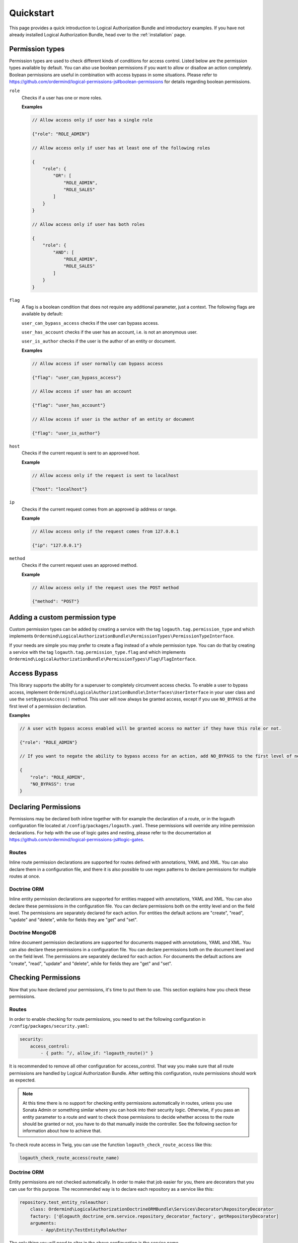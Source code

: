 ==========
Quickstart
==========

This page provides a quick introduction to Logical Authorization Bundle and introductory examples.
If you have not already installed Logical Authorization Bundle, head over to the :ref:`installation`
page.

Permission types
================

Permission types are used to check different kinds of conditions for access control. Listed below are the permission types available by default. You can also use boolean permissions if you want to allow or disallow an action completely. Boolean permissions are useful in combination with access bypass in some situations. Please refer to https://github.com/ordermind/logical-permissions-js#boolean-permissions for details regarding boolean permissions.

``role``
    Checks if a user has one or more roles.

    **Examples**

    .. code-block:: javascript

        // Allow access only if user has a single role

        {"role": "ROLE_ADMIN"}

        // Allow access only if user has at least one of the following roles

        {
            "role": {
                "OR": [
                    "ROLE_ADMIN",
                    "ROLE_SALES"
                ]
            }
        }

        // Allow access only if user has both roles

        {
            "role": {
                "AND": [
                    "ROLE_ADMIN",
                    "ROLE_SALES"
                ]
            }
        }

``flag``
    A flag is a boolean condition that does not require any additional parameter, just a context. The following flags are available by default:

    ``user_can_bypass_access`` checks if the user can bypass access.

    ``user_has_account`` checks if the user has an account, i.e. is not an anonymous user.

    ``user_is_author`` checks if the user is the author of an entity or document.

    **Examples**

    .. code-block:: javascript

        // Allow access if user normally can bypass access

        {"flag": "user_can_bypass_access"}

        // Allow access if user has an account

        {"flag": "user_has_account"}

        // Allow access if user is the author of an entity or document

        {"flag": "user_is_author"}
``host``
    Checks if the current request is sent to an approved host.

    **Example**

    .. code-block:: javascript

        // Allow access only if the request is sent to localhost

        {"host": "localhost"}
``ip``
    Checks if the current request comes from an approved ip address or range.

    **Example**

    .. code-block:: javascript

        // Allow access only if the request comes from 127.0.0.1

        {"ip": "127.0.0.1"}
``method``
    Checks if the current request uses an approved method.

    **Example**

    .. code-block:: javascript

        // Allow access only if the request uses the POST method

        {"method": "POST"}

Adding a custom permission type
===============================

Custom permission types can be added by creating a service with the tag ``logauth.tag.permission_type`` and which implements ``Ordermind\LogicalAuthorizationBundle\PermissionTypes\PermissionTypeInterface``.

If your needs are simple you may prefer to create a flag instead of a whole permission type. You can do that by creating a service with the tag ``logauth.tag.permission_type.flag`` and which implements ``Ordermind\LogicalAuthorizationBundle\PermissionTypes\Flag\FlagInterface``.

Access Bypass
=============

This library supports the ability for a superuser to completely circumvent access checks. To enable a user to bypass access, implement ``Ordermind\LogicalAuthorizationBundle\Interfaces\UserInterface`` in your user class and use the ``setBypassAccess()`` method. This user will now always be granted access, except if you use ``NO_BYPASS`` at the first level of a permission declaration.

**Examples**

.. code-block:: javascript

    // A user with bypass access enabled will be granted access no matter if they have this role or not.

    {"role": "ROLE_ADMIN"}

    // If you want to negate the ability to bypass access for an action, add NO_BYPASS to the first level of nesting like this:

    {
        "role": "ROLE_ADMIN",
        "NO_BYPASS": true
    }

Declaring Permissions
=====================

Permissions may be declared both inline together with for example the declaration of a route, or in the logauth configuration file located at ``/config/packages/logauth.yaml``. These permissions will override any inline permission declarations. For help with the use of logic gates and nesting, please refer to the documentation at https://github.com/ordermind/logical-permissions-js#logic-gates.

Routes
------

Inline route permission declarations are supported for routes defined with annotations, YAML and XML. You can also declare them in a configuration file, and there it is also possible to use regex patterns to declare permissions for multiple routes at once.

.. tabs::

    .. tab:: Annotations

        .. note::
            In order to declare route permissions in annotations within a controller, the type ``logauth_annotation`` must be used in the routing file for this controller.

            **Example**

            If you want to enable the default application controllers for declaring permissions in the annotations, the easiest way is to find the file ``/config/routes/annotations.yaml`` and replace the existing type with ``logauth_annotation`` so that it looks like this:

            .. code-block:: yaml

                controllers:
                    resource: ../../src/Controller/
                    type: logauth_annotation

        Once your controller is configured to work with ``logauth_annotation``, you may declare permissions with your route in json format by using the ``@Permissions`` annotation defined in ``Ordermind\LogicalAuthorizationBundle\Annotation\Routing\Permissions``:

        .. code-block:: php

            use Sensio\Bundle\FrameworkExtraBundle\Configuration\Route;
            use Sensio\Bundle\FrameworkExtraBundle\Configuration\Method;
            use Symfony\Bundle\FrameworkBundle\Controller\Controller;
            use Symfony\Component\HttpFoundation\Request;
            use Symfony\Component\HttpFoundation\Response;
            use Ordermind\LogicalAuthorizationBundle\Annotation\Routing\Permissions;

            class DefaultController extends Controller {
                /**
                  * @Route("/route-role", name="route_role")
                  * @Method({"GET"})
                  * @Permissions({
                  *   "role": "ROLE_ADMIN"
                  * })
                  */
                public function routeRoleAction(Request $request) {
                    return new Response('');
                }
            }

    .. tab:: YAML

        If you define your route in yaml you can declare permissions like this:

        .. code-block:: yaml

            route_role:
                path: /route-role
                defaults: { _controller: App\Controller\DefaultController::routeRoleAction }
                permissions:
                    role: ROLE_ADMIN

    .. tab:: XML

        If you define your route in xml you can declare permissions like this:

        .. code-block:: xml

            <route id="route_role" path="/route-role">
                <default key="_controller">App\Controller\DefaultController::routeRoleAction</default>
                <permissions>
                    <role>ROLE_ADMIN</role>
                </permissions>
            </route>

    .. tab:: Config File

        Here are a couple of examples of permission declarations that you can put in the configuration file.

        **Single route example**

        .. code-block:: yaml

            # LogicalAuthorization Configuration
            logauth:
                permissions:
                    routes:
                        route_role:
                            role: ROLE_ADMIN

        **Route pattern example**

        .. code-block:: yaml

            # LogicalAuthorization Configuration
            logauth:
                permissions:
                    route_patterns:
                        ^/route-role:
                            role: ROLE_ADMIN

Doctrine ORM
------------

Inline entity permission declarations are supported for entities mapped with annotations, YAML and XML. You can also declare these permissions in the configuration file. You can declare permissions both on the entity level and on the field level. The permissions are separately declared for each action. For entities the default actions are "create", "read", "update" and "delete", while for fields they are "get" and "set".

.. tabs::

    .. tab:: Annotations

        If you map your entity with annotations, you can declare permissions in json format by using the ``@Permissions`` annotation defined in ``Ordermind\LogicalAuthorizationDoctrineORMBundle\Annotation\Doctrine\Permissions``. Here is an example of permission declarations on both entity and field levels.

        .. code-block:: php

            use Doctrine\ORM\Mapping as ORM;
            use Ordermind\LogicalAuthorizationDoctrineORMBundle\Annotation\Doctrine\Permissions;
            use Ordermind\LogicalAuthorizationBundle\Interfaces\UserInterface;
            use Ordermind\LogicalAuthorizationBundle\Interfaces\ModelInterface;

            /**
            * TestEntityRoleAuthor
            *
            * @ORM\Table(name="testentities_roleauthor")
            * @ORM\Entity(repositoryClass="App\Repository\TestEntityRoleAuthorRepository")
            * @Permissions({
            *   "create": {
            *     "role": "ROLE_ADMIN"
            *   },
            *   "read": {
            *     "OR": {
            *       "role": "ROLE_ADMIN",
            *       "flag": "user_is_author"
            *     }
            *   },
            *   "update": {
            *     "OR": {
            *       "role": "ROLE_ADMIN",
            *       "flag": "user_is_author"
            *     }
            *   },
            *   "delete": {
            *     "OR": {
            *       "role": "ROLE_ADMIN",
            *       "flag": "user_is_author"
            *     }
            *   }
            * })
            */
            class TestEntityRoleAuthor implements ModelInterface
            {
                /**
                * @var int
                *
                * @ORM\Column(name="id", type="integer")
                * @ORM\Id
                * @ORM\GeneratedValue(strategy="AUTO")
                */
                private $id;

                /**
                * @var string
                *
                * @ORM\Column(name="field1", type="string", length=255)
                * @Permissions({
                *   "get": {
                *     "role": "ROLE_ADMIN",
                *     "flag": "user_is_author"
                *   },
                *   "set": {
                *     "role": "ROLE_ADMIN",
                *     "flag": "user_is_author"
                *   }
                * })
                */
                private $field1 = '';

                /**
                * @var Ordermind\LogicalAuthorizationBundle\Interfaces\UserInterface
                *
                * @ORM\ManyToOne(targetEntity="App\Entity\TestUser")
                * @ORM\JoinColumn(name="author_id", referencedColumnName="id")
                */
                private $author;

                /**
                * Set field1
                *
                * @param string $field1
                *
                * @return TestEntityRoleAuthor
                */
                public function setField1($field1)
                {
                    $this->field1 = $field1;

                    return $this;
                }

                /**
                * Get field1
                *
                * @return string
                */
                public function getField1()
                {
                    return $this->field1;
                }

                /**
                * Set author
                *
                * @param Ordermind\LogicalAuthorizationBundle\Interfaces\UserInterface $author
                *
                * @return entity implementing ModelInterface
                */
                public function setAuthor(UserInterface $author)
                {
                    $this->author = $author;

                    return $this;
                }

                /**
                * Get authorId
                *
                * @return Ordermind\LogicalAuthorizationBundle\Interfaces\UserInterface
                */
                public function getAuthor(): ?UserInterface
                {
                    return $this->author;
                }
            }

    .. tab:: YAML

        If you map your entity with yaml you can declare permissions like this in the mapping file:

        .. code-block:: yaml

            App\Entity\TestEntityRoleAuthor:
                type: entity
                repositoryClass: App\Repository\TestEntityRoleAuthorRepository
                table: testentities_roleauthor

                permissions:
                    create:
                        role: ROLE_ADMIN
                    read:
                        OR:
                            role: ROLE_ADMIN
                            flag: user_is_author
                    update:
                        OR:
                            role: ROLE_ADMIN
                            flag: user_is_author
                    delete:
                        OR:
                            role: ROLE_ADMIN
                            flag: user_is_author

                id:
                    id:
                        type: integer
                        generator:
                            strategy: AUTO

                fields:
                    field1:
                        type: string
                        length: 255
                        permissions:
                            get:
                                role: ROLE_ADMIN
                                flag: user_is_author
                            set:
                                role: ROLE_ADMIN
                                flag: user_is_author

                manyToOne:
                    author:
                        targetEntity: App\Entity\TestUser
                        joinColumn:
                            name: author_id
                            referencedColumnName: id

    .. tab:: XML

        If you map your entity with xml you can declare permissions like this in the mapping file:

        .. code-block:: xml

            <entity name="App\Entity\TestEntityRoleAuthor" repository-class="App\Repository\TestEntityRoleAuthorRepository" table="testentities_roleauthor">
                <permissions>
                    <create>
                        <role>ROLE_ADMIN</role>
                    </create>
                    <read>
                        <OR>
                            <role>ROLE_ADMIN</role>
                            <flag>user_is_author</flag>
                        </OR>
                    </read>
                    <update>
                        <OR>
                            <role>ROLE_ADMIN</role>
                            <flag>user_is_author</flag>
                        </OR>
                    </update>
                    <delete>
                        <OR>
                            <role>ROLE_ADMIN</role>
                            <flag>user_is_author</flag>
                        </OR>
                    </delete>
                </permissions>

                <id name="id" type="integer" column="id">
                    <generator strategy="AUTO"/>
                </id>

                <field name="field1" column="field1" type="string" length="255">
                    <permissions>
                        <get>
                            <role>ROLE_ADMIN</role>
                            <flag>user_is_author</flag>
                        </get>
                        <set>
                            <role>ROLE_ADMIN</role>
                            <flag>user_is_author</flag>
                        </set>
                    </permissions>
                </field>

                <many-to-one field="author" target-entity="App\Entity\TestUser">
                    <join-column name="author_id" referenced-column-name="id" />
                </many-to-one>
            </entity>

    .. tab:: Config File

        In the config file you can declare entity and field permissions like this:

        .. code-block:: yaml

            # LogicalAuthorization Configuration
            logauth:
                permissions:
                    models:
                        App\Entity\TestEntityRoleAuthor:
                            create:
                                role: ROLE_ADMIN
                            read:
                                OR:
                                    role: ROLE_ADMIN
                                    flag: user_is_author
                            update:
                                OR:
                                    role: ROLE_ADMIN
                                    flag: user_is_author
                            delete:
                                OR:
                                    role: ROLE_ADMIN
                                    flag: user_is_author
                            fields:
                                field1:
                                    get:
                                        role: ROLE_ADMIN
                                        flag: user_is_author
                                    set:
                                        role: ROLE_ADMIN
                                        flag: user_is_author

Doctrine MongoDB
----------------

Inline document permission declarations are supported for documents mapped with annotations, YAML and XML. You can also declare these permissions in a configuration file. You can declare permissions both on the document level and on the field level. The permissions are separately declared for each action. For documents the default actions are "create", "read", "update" and "delete", while for fields they are "get" and "set".

.. tabs::

    .. tab:: Annotations

        If you map your document with annotations, you can declare permissions in json format by using the ``@Permissions`` annotation defined in ``Ordermind\LogicalAuthorizationDoctrineMongoBundle\Annotation\Doctrine\Permissions``. Here is an example of permission declarations on both document and field levels.

        .. code-block:: php

            use Doctrine\ODM\MongoDB\Mapping\Annotations as ODM;
            use Ordermind\LogicalAuthorizationDoctrineMongoBundle\Annotation\Doctrine\Permissions;
            use Ordermind\LogicalAuthorizationBundle\Interfaces\UserInterface;
            use Ordermind\LogicalAuthorizationBundle\Interfaces\ModelInterface;

            /**
            * TestDocumentRoleAuthor
            *
            * @ODM\Document(repositoryClass="App\Repository\TestDocumentRoleAuthorRepository", collection="testdocuments_roleauthor")
            * @Permissions({
            *   "create": {
            *     "role": "ROLE_ADMIN"
            *   },
            *   "read": {
            *     "OR": {
            *       "role": "ROLE_ADMIN",
            *       "flag": "user_is_author"
            *     }
            *   },
            *   "update": {
            *     "OR": {
            *       "role": "ROLE_ADMIN",
            *       "flag": "user_is_author"
            *     }
            *   },
            *   "delete": {
            *     "OR": {
            *       "role": "ROLE_ADMIN",
            *       "flag": "user_is_author"
            *     }
            *   }
            * })
            */
            class TestDocumentRoleAuthor implements ModelInterface
            {
                /**
                * @var int
                *
                * @ODM\Field(name="id", type="integer")
                * @ODM\Id
                */
                private $id;

                /**
                * @var string
                *
                * @ODM\Field(name="field1", type="string")
                * @Permissions({
                *   "get": {
                *     "role": "ROLE_ADMIN",
                *     "flag": "user_is_author"
                *   },
                *   "set": {
                *     "role": "ROLE_ADMIN",
                *     "flag": "user_is_author"
                *   }
                * })
                */
                private $field1 = '';

                /**
                * @var Ordermind\LogicalAuthorizationBundle\Interfaces\UserInterface
                *
                * @ODM\ReferenceOne(targetDocument="App\Document\TestUser")
                */
                protected $author;

                /**
                * Get id
                *
                * @return int
                */
                public function getId()
                {
                    return $this->id;
                }

                /**
                * Set field1
                *
                * @param string $field1
                *
                * @return TestDocumentRoleAuthor
                */
                public function setField1($field1)
                {
                    $this->field1 = $field1;

                    return $this;
                }

                /**
                * Get field1
                *
                * @return string
                */
                public function getField1()
                {
                    return $this->field1;
                }

                /**
                * Set author
                *
                * @param Ordermind\LogicalAuthorizationBundle\Interfaces\UserInterface $author
                *
                * @return TestDocumentRoleAuthor
                */
                public function setAuthor(UserInterface $author)
                {
                    $this->author = $author;

                    return $this;
                }

                /**
                * Get authorId
                *
                * @return Ordermind\LogicalAuthorizationBundle\Interfaces\UserInterface
                */
                public function getAuthor(): ?UserInterface
                {
                    return $this->author;
                }
            }

    .. tab:: YAML

        If you map your document with yaml you can declare permissions like this in the mapping file:

        .. code-block:: yaml

            App\Document\TestDocumentRoleAuthor:
                type: document
                repositoryClass: App\Repository\TestDocumentRoleAuthorRepository
                collection: testdocuments_roleauthor

                permissions:
                    create:
                        role: ROLE_ADMIN
                    read:
                        OR:
                            role: ROLE_ADMIN
                            flag: user_is_author
                    update:
                        OR:
                            role: ROLE_ADMIN
                            flag: user_is_author
                    delete:
                        OR:
                            role: ROLE_ADMIN
                            flag: user_is_author

                fields:
                    id:
                        id: true
                    field1:
                        type: string
                        permissions:
                            get:
                                role: ROLE_ADMIN
                                flag: user_is_author
                            set:
                                role: ROLE_ADMIN
                                flag: user_is_author

                referenceOne:
                    author:
                        targetDocument: App\Document\TestUser


    .. tab:: XML

        If you map your document with xml you can declare permissions like this in the mapping file:

        .. code-block:: xml

            <document name="App\Document\TestDocumentRoleAuthor" repository-class="App\Repository\TestDocumentRoleAuthorRepository" collection="testdocuments_roleauthor">
              <permissions>
                <create>
                  <role>ROLE_ADMIN</role>
                </create>
                <read>
                  <OR>
                    <role>ROLE_ADMIN</role>
                    <flag>user_is_author</flag>
                  </OR>
                </read>
                <update>
                  <OR>
                    <role>ROLE_ADMIN</role>
                    <flag>user_is_author</flag>
                  </OR>
                </update>
                <delete>
                  <OR>
                    <role>ROLE_ADMIN</role>
                    <flag>user_is_author</flag>
                  </OR>
                </delete>
              </permissions>

              <field name="id" id="true" />

              <field name="field1" type="string">
                <permissions>
                  <get>
                    <role>ROLE_ADMIN</role>
                    <flag>user_is_author</flag>
                  </get>
                  <set>
                    <role>ROLE_ADMIN</role>
                    <flag>user_is_author</flag>
                  </set>
                </permissions>
              </field>

              <reference-one field="author" target-document="App\Document\TestUser" />
            </document>

    .. tab:: Config File

        In the config file you can declare document and field permissions like this:

        .. code-block:: yaml

            # LogicalAuthorization Configuration
            logauth:
                permissions:
                    models:
                        App\Document\TestDocumentRoleAuthor:
                            create:
                                role: ROLE_ADMIN
                            read:
                                OR:
                                    role: ROLE_ADMIN
                                    flag: user_is_author
                            update:
                                OR:
                                    role: ROLE_ADMIN
                                    flag: user_is_author
                            delete:
                                OR:
                                    role: ROLE_ADMIN
                                    flag: user_is_author
                            fields:
                                field1:
                                    get:
                                        role: ROLE_ADMIN
                                        flag: user_is_author
                                    set:
                                        role: ROLE_ADMIN
                                        flag: user_is_author
        
Checking Permissions
====================

Now that you have declared your permissions, it's time to put them to use. This section explains how you check these permissions.

Routes
------

In order to enable checking for route permissions, you need to set the following configuration in ``/config/packages/security.yaml``:

.. code-block:: yaml

    security:
        access_control:
            - { path: ^/, allow_if: "logauth_route()" }

It is recommended to remove all other configuration for access_control. That way you make sure that all route permissions are handled by Logical Authorization Bundle. After setting this configuration, route permissions should work as expected.

.. note::

    At this time there is no support for checking entity permissions automatically in routes, unless you use Sonata Admin or something similar where you can hook into their security logic. Otherwise, if you pass an entity parameter to a route and want to check those permissions to decide whether access to the route should be granted or not, you have to do that manually inside the controller. See the following section for information about how to achieve that.

To check route access in Twig, you can use the function ``logauth_check_route_access`` like this:

.. code-block:: twig

    logauth_check_route_access(route_name)

Doctrine ORM
------------

Entity permissions are not checked automatically. In order to make that job easier for you, there are decorators that you can use for this purpose. The recommended way is to declare each repository as a service like this:

.. code-block:: yaml

    repository.test_entity_roleauthor:
        class: Ordermind\LogicalAuthorizationDoctrineORMBundle\Services\Decorator\RepositoryDecorator
        factory: ['@logauth_doctrine_orm.service.repository_decorator_factory', getRepositoryDecorator]
        arguments:
            - App\Entity\TestEntityRoleAuthor

The only thing you will need to alter in the above configuration is the service name (``repository.test_entity_roleauthor``) and the entity class argument (``App\Entity\TestEntityRoleAuthor``) for the related entity. The rest can be left as is. When you have declared a repository as a service in this way, it can easily be fetched by dependency injection.

.. note::

    If you need to use several repository decorators in the same class, it can be more convenient to inject the factory service ``logauth_doctrine_orm.service.repository_decorator_factory`` instead of each individual repository decorator service. Then you can use ``Ordermind\LogicalAuthorizationDoctrineORMBundle\Services\Factory\RepositoryDecoratorFactoryInterface::getRepositoryDecorator()`` to get the repository decorator that you want.

Once you have injected the repository decorator you can use it as a regular repository, but the difference is that the results from queries are automatically filtered by permissions, so if a user doesn't have permissions for the "read" action for an entity, it will be removed from the result. The resulting objects will also be instances of ``Ordermind\LogicalAuthorizationDoctrineORMBundle\Services\Decorator\EntityDecorator`` rather than the raw entities. The entity decorators, just like the repository decorators, act just like the wrapped objects but allows for automatic permission checks when you try to interact with it.

One exception to this rule is lazy loaded entities, which are sometimes used for performance purposes. Because filtering would require instantiating the objects and thus defeat the whole purpose of using lazy loaded collections in the first place, these are not filtered or wrapped by decorators by default. If you do want to filter and wrap them, you can enable it like this:

.. code-block:: yaml

    # LogicalAuthorization Doctrine ORM Configuration
    logauth_doctrine_orm:
        check_lazy_loaded_entities: true

If you already have an entity object and want to wrap it in a decorator to do permission checks, you can load the corresponding repository decorator service either by injecting the service for the decorator or the factory service as mentioned above. Once you have the repository decorator you can use ``Ordermind\LogicalAuthorizationDoctrineORMBundle\Services\Decorator\RepositoryDecoratorInterface::wrapEntity()`` to get the entity decorator. This is useful if you want to check entity permissions in a controller, like this for example:

.. code-block:: yaml

    # File: /config/services.yaml
    services:
        App\Controller\:
            resource: '../src/Controller'
            arguments: ['@logauth_doctrine_orm.service.repository_decorator_factory']
            tags: ['controller.service_arguments']

.. code-block:: php

    # File: /src/Controller/DefaultController.php

    use Symfony\Component\HttpFoundation\Request;
    use Symfony\Component\Routing\Annotation\Route;
    use Ordermind\LogicalAuthorizationDoctrineORMBundle\Services\Factory\RepositoryDecoratorFactoryInterface;
    use App\Entity\TestEntityRoleAuthor;

    class DefaultController extends Controller
    {
        /**
        * @var Ordermind\LogicalAuthorizationDoctrineORMBundle\Services\Factory\RepositoryDecoratorFactoryInterface
        */
        private $repositoryDecoratorFactory;

        public function __construct(RepositoryDecoratorFactoryInterface $repositoryDecoratorFactory)
        {
            $this->repositoryDecoratorFactory = $repositoryDecoratorFactory;
        }

        /**
        * @Route("/testentity-role-author/view/{id}", name="testentity_role_author_view")
        */
        public function testEntityRoleAuthorViewAction(Request $request, TestEntityRoleAuthor $testEntityRoleAuthor)
        {
            // Check read access to entity and throw access denied exception if access is not granted.
            $repositoryDecorator = $this->repositoryDecoratorFactory->getRepositoryDecorator(TestEntityRoleAuthor::class);
            $entityDecorator = $repositoryDecorator->wrapEntity($testEntityRoleAuthor);
            if(!$entityDecorator->checkEntityAccess('read')) {
                throw $this->createAccessDeniedException('Read access to entity denied.');
            }

            // Code to execute if access is granted
        }
    }

To check entity access in Twig, you can use the function ``logauth_doctrine_orm_check_entity_access`` like this:

.. code-block:: twig

    logauth_doctrine_orm_check_entity_access(object, action)

To check field access in Twig, you can use the function ``logauth_doctrine_orm_check_field_access`` like this:

.. code-block:: twig

    logauth_doctrine_orm_check_field_access(object, fieldName, action)

Doctrine MongoDB
----------------

Document permissions are not checked automatically. In order to make that job easier for you, there are decorators that you can use for this purpose. The recommended way is to declare each repository as a service like this:

.. code-block:: yaml

    repository.test_document_roleauthor:
        class: Ordermind\LogicalAuthorizationDoctrineMongoBundle\Services\Decorator\RepositoryDecorator
        factory: ['@logauth_doctrine_mongo.service.repository_decorator_factory', getRepositoryDecorator]
        arguments:
            - App\Document\TestDocumentRoleAuthor

The only thing you will need to alter in the above configuration is the service name (``repository.test_document_roleauthor``) and the document class argument (``App\Document\TestDocumentRoleAuthor``) for the related document. The rest can be left as is. When you have declared a repository as a service in this way, it can easily be fetched by dependency injection.

.. note::

    If you need to use several repository decorators in the same class, it can be more convenient to inject the factory service ``logauth_doctrine_mongo.service.repository_decorator_factory`` instead of each individual repository decorator service. Then you can use ``Ordermind\LogicalAuthorizationDoctrineMongoBundle\Services\Factory\RepositoryDecoratorFactoryInterface::getRepositoryDecorator()`` to get the repository decorator that you want.

Once you have injected the repository decorator you can use it as a regular repository, but the difference is that the results from queries are automatically filtered by permissions, so if a user doesn't have permissions for the "read" action for an document, it will be removed from the result. The resulting objects will also be instances of ``Ordermind\LogicalAuthorizationDoctrineMongoBundle\Services\Decorator\DocumentDecorator`` rather than the raw documents. The document decorators, just like the repository decorators, act just like the wrapped objects but allows for automatic permission checks when you try to interact with it.

One exception to this rule is lazy loaded documents, which are sometimes used for performance purposes. Because filtering would require instantiating the objects and thus defeat the whole purpose of using lazy loaded collections in the first place, these are not filtered or wrapped by decorators by default. If you do want to filter and wrap them, you can enable it like this:

.. code-block:: yaml

    # LogicalAuthorization Mongo Configuration
    logauth_doctrine_mongo:
        check_lazy_loaded_documents: true

If you already have an document object and want to wrap it in a decorator to do permission checks, you can load the corresponding repository decorator service either by injecting the service for the decorator or the factory service as mentioned above. Once you have the repository decorator you can use ``Ordermind\LogicalAuthorizationDoctrineMongoBundle\Services\Decorator\RepositoryDecoratorInterface::wrapDocument()`` to get the document decorator. This is useful if you want to check document permissions in a controller, like this for example:

.. code-block:: yaml

    # File: /config/services.yaml
    services:
        App\Controller\:
            resource: '../src/Controller'
            arguments: ['@logauth_doctrine_mongo.service.repository_decorator_factory']
            tags: ['controller.service_arguments']

.. code-block:: php

    # File: /src/Controller/DefaultController.php

    use Symfony\Component\HttpFoundation\Request;
    use Symfony\Component\Routing\Annotation\Route;
    use Ordermind\LogicalAuthorizationDoctrineMongoBundle\Services\Factory\RepositoryDecoratorFactoryInterface;
    use App\Document\TestDocumentRoleAuthor;

    class DefaultController extends Controller
    {
        /**
        * @var Ordermind\LogicalAuthorizationDoctrineMongoBundle\Services\Factory\RepositoryDecoratorFactoryInterface
        */
        private $repositoryDecoratorFactory;

        public function __construct(RepositoryDecoratorFactoryInterface $repositoryDecoratorFactory)
        {
            $this->repositoryDecoratorFactory = $repositoryDecoratorFactory;
        }

        /**
        * @Route("/testentity-role-author/view/{id}", name="testentity_role_author_view")
        */
        public function testEntityRoleAuthorViewAction(Request $request, TestDocumentRoleAuthor $testDocumentRoleAuthor)
        {
            // Check read access to document and throw access denied exception if access is not granted.
            $repositoryDecorator = $this->repositoryDecoratorFactory->getRepositoryDecorator(TestDocumentRoleAuthor::class);
            $documentDecorator = $repositoryDecorator->wrapDocument($testDocumentRoleAuthor);
            if(!$documentDecorator->checkDocumentAccess('read')) {
                throw $this->createAccessDeniedException('Read access to document denied.');
            }

            // Code to execute if access is granted
        }
    }

To check document access in Twig, you can use the function ``logauth_doctrine_mongo_check_document_access`` like this:

.. code-block:: twig

    logauth_doctrine_mongo_check_document_access(object, action)

To check field access in Twig, you can use the function ``logauth_doctrine_mongo_check_field_access`` like this:

.. code-block:: twig

    logauth_doctrine_mongo_check_field_access(object, fieldName, action)

Debugging
=========

This bundle has extensive support for debugging to help making it crystal clear exactly what goes on when the permissions are being checked. If you run the environment in dev mode, you will see a padlock icon in the devbar with the total amount of access checks for the current request, as well as their outcome. If you click on the icon you end up on the debug panel where you can take a closer look at each of the access checks to see which permissions were checked, the context and from where the access check was made. If the permissions are complex, they will be broken down into parts so that you can see the return value for each part. If you click the "Permission Tree" tab, you can navigate a tree of all the declared permissions for the site. This tree can also be seen by running the console command ``logauth:dump-permission-tree``. A third way of getting the permission tree is to use the service ``logauth.service.permission_tree_builder`` and call ``Ordermind\LogicalAuthorizationBundle\Services\PermissionTreeBuilderInterface::getTree()``. This can be useful if you want to expose the permission tree via an API.

Erroneous Permissions
---------------------

If you make a mistake and declare permissions that are not syntactically valid, an exception will be thrown when these permissions are checked except if the environment is set to "prod". In that case it will be quietly logged and the access check will fail.

Caching
-------

The whole permissions tree is cached for performance reasons, so if you change the permissions you'll need to make sure that the cache is cleared before the updated permissions work. In order to disable caching for debugging purposes, you can use a NULL adapter for Symfony's caching system. Here's how you do that.

1. Add the following service to ``/config/services.yml``:

.. code-block:: yaml

    services:
        cache.adapter.null:
            class: Symfony\Component\Cache\Adapter\NullAdapter
            abstract: true
            arguments: [~, ~, ~]
            tags:
                - {name: cache.pool, clearer: cache.default_clearer}

2. Use this configuration in ``config/packages/framework.yaml``:

.. code-block:: yaml

    framework:
        cache:
            app: cache.adapter.null

